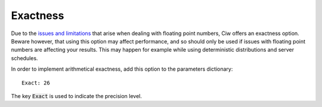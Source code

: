 .. _exact-simulations:

=========
Exactness
=========

Due to the `issues and limitations <https://docs.python.org/2/tutorial/floatingpoint.html>`_ that arise when dealing with floating point numbers, Ciw offers an exactness option. Beware however, that using this option may affect performance, and so should only be used if issues with floating point numbers are affecting your results. This may happen for example while using deterministic distributions and server schedules.

In order to implement arithmetical exactness, add this option to the parameters dictionary::

    Exact: 26

The key :code:`Exact` is used to indicate the precision level.